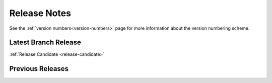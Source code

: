 =============
Release Notes
=============

See the :ref:`version numbers<version-numbers>` page for more
information about the version numbering scheme.

Latest Branch Release
=====================

.. after carbon releases, replace :ref:`Release Candidate` with the following:
   |current_release_doc|

:ref:`Release Candidate <release-candidate>`

Previous Releases
=================

.. releasestree::
    :maxdepth: 1
    :glob:

    2017.7.*
    2016.11.*
    2016.3.*
    2015.8.*
    2015.5.*
    2014.7.*
    2014.1.*
    0.*

.. seealso:: :ref:`Legacy salt-cloud release docs <legacy-salt-cloud-release-notes>`

.. seealso:: :ref:`Legacy salt-api release docs <legacy-salt-api-release-notes>`
